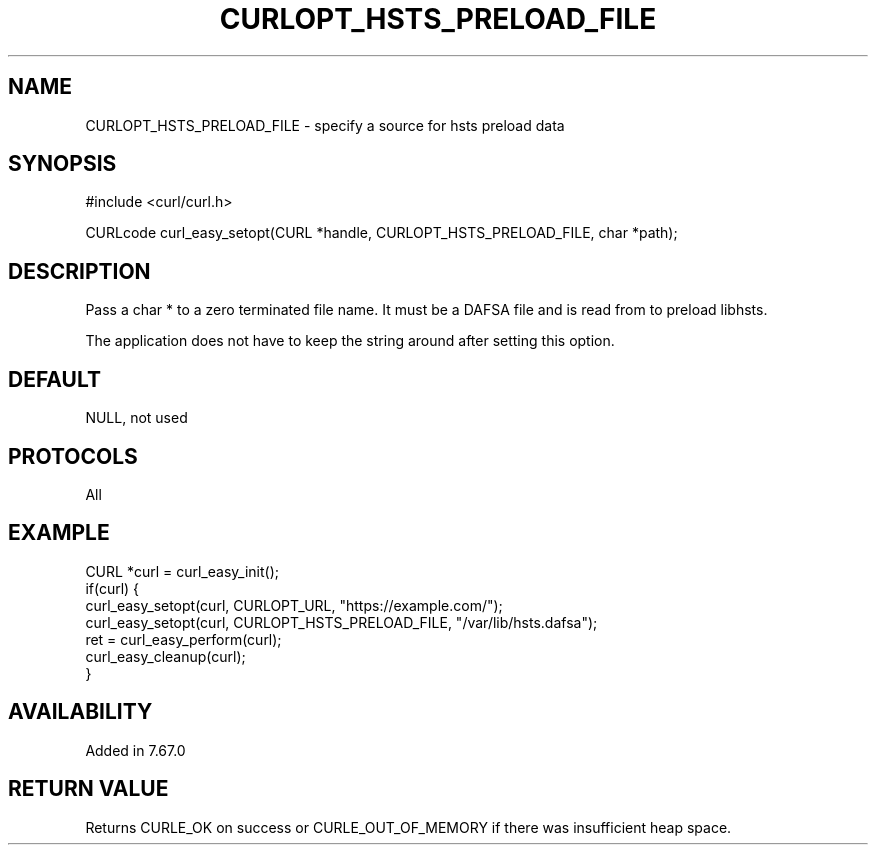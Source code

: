 .\" **************************************************************************
.\" *                                  _   _ ____  _
.\" *  Project                     ___| | | |  _ \| |
.\" *                             / __| | | | |_) | |
.\" *                            | (__| |_| |  _ <| |___
.\" *                             \___|\___/|_| \_\_____|
.\" *
.\" * Copyright (C) 1998 - 2017, Daniel Stenberg, <daniel@haxx.se>, et al.
.\" *
.\" * This software is licensed as described in the file COPYING, which
.\" * you should have received as part of this distribution. The terms
.\" * are also available at https://curl.haxx.se/docs/copyright.html.
.\" *
.\" * You may opt to use, copy, modify, merge, publish, distribute and/or sell
.\" * copies of the Software, and permit persons to whom the Software is
.\" * furnished to do so, under the terms of the COPYING file.
.\" *
.\" * This software is distributed on an "AS IS" basis, WITHOUT WARRANTY OF ANY
.\" * KIND, either express or implied.
.\" *
.\" **************************************************************************
.\"
.TH CURLOPT_HSTS_PRELOAD_FILE 3 "13 Sep 2019" "libcurl 7.67.0" "curl_easy_setopt options"
.SH NAME
CURLOPT_HSTS_PRELOAD_FILE \- specify a source for hsts preload data
.SH SYNOPSIS
#include <curl/curl.h>

CURLcode curl_easy_setopt(CURL *handle, CURLOPT_HSTS_PRELOAD_FILE, char *path);
.SH DESCRIPTION
Pass a char * to a zero terminated file name. It must be a DAFSA file and
is read from to preload libhsts.

The application does not have to keep the string around after setting this
option.
.SH DEFAULT
NULL, not used
.SH PROTOCOLS
All
.SH EXAMPLE
.nf
CURL *curl = curl_easy_init();
if(curl) {
  curl_easy_setopt(curl, CURLOPT_URL, "https://example.com/");
  curl_easy_setopt(curl, CURLOPT_HSTS_PRELOAD_FILE, "/var/lib/hsts.dafsa");
  ret = curl_easy_perform(curl);
  curl_easy_cleanup(curl);
}
.fi
.SH AVAILABILITY
Added in 7.67.0
.SH RETURN VALUE
Returns CURLE_OK on success or
CURLE_OUT_OF_MEMORY if there was insufficient heap space.
